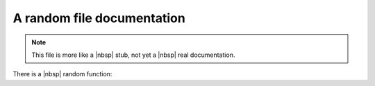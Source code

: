 A random file documentation
===========================

.. note::

   This file is more like a |nbsp| stub, not yet a |nbsp| real documentation.

There is a |nbsp| random function:

.. doxygenfunction:: parse_int
